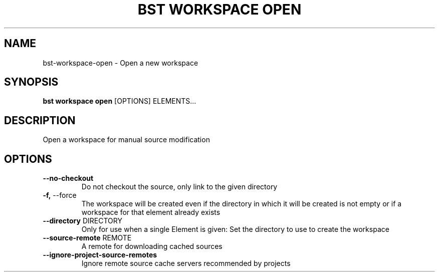 .TH "BST WORKSPACE OPEN" "1" "2024-04-17" "" "bst workspace open Manual"
.SH NAME
bst\-workspace\-open \- Open a new workspace
.SH SYNOPSIS
.B bst workspace open
[OPTIONS] ELEMENTS...
.SH DESCRIPTION
Open a workspace for manual source modification
.SH OPTIONS
.TP
\fB\-\-no\-checkout\fP
Do not checkout the source, only link to the given directory
.TP
\fB\-f,\fP \-\-force
The workspace will be created even if the directory in which it will be created is not empty or if a workspace for that element already exists
.TP
\fB\-\-directory\fP DIRECTORY
Only for use when a single Element is given: Set the directory to use to create the workspace
.TP
\fB\-\-source\-remote\fP REMOTE
A remote for downloading cached sources
.TP
\fB\-\-ignore\-project\-source\-remotes\fP
Ignore remote source cache servers recommended by projects
